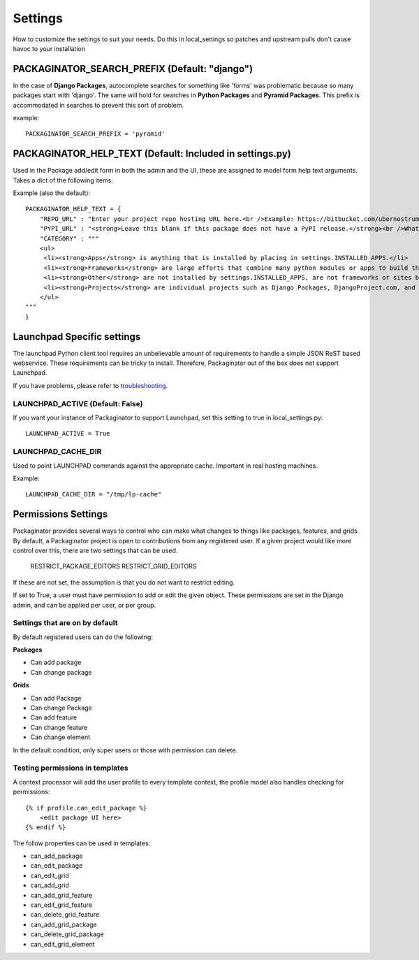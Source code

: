 ========
Settings
========

How to customize the settings to suit your needs. Do this in local_settings so patches and upstream pulls don't cause havoc to your installation

PACKAGINATOR_SEARCH_PREFIX (Default: "django")
==============================================

In the case of **Django Packages**, autocomplete searches for something like 'forms' was problematic because so many packages start with 'django'. The same will hold for searches in **Python Packages** and **Pyramid Packages**. This prefix is accommodated
in searches to prevent this sort of problem.

example::

    PACKAGINATOR_SEARCH_PREFIX = 'pyramid'

PACKAGINATOR_HELP_TEXT (Default: Included in settings.py)
=========================================================

Used in the Package add/edit form in both the admin and the UI, these are assigned to model form help text arguments. Takes a dict of the following items:

Example (also the default)::

    PACKAGINATOR_HELP_TEXT = {
        "REPO_URL" : "Enter your project repo hosting URL here.<br />Example: https://bitbucket.com/ubernostrum/django-registration",
        "PYPI_URL" : "<strong>Leave this blank if this package does not have a PyPI release.</strong><br />What PyPI uses to index your package. <br />Example: django-registration",
        "CATEGORY" : """
        <ul>
         <li><strong>Apps</strong> is anything that is installed by placing in settings.INSTALLED_APPS.</li>
         <li><strong>Frameworks</strong> are large efforts that combine many python modules or apps to build things like Pinax.</li>
         <li><strong>Other</strong> are not installed by settings.INSTALLED_APPS, are not frameworks or sites but still help Django in some way.</li>
         <li><strong>Projects</strong> are individual projects such as Django Packages, DjangoProject.com, and others.</li>
        </ul>
    """
    }

Launchpad Specific settings
===========================

The launchpad Python client tool requires an unbelievable amount of requirements to handle a simple JSON ReST based webservice. These requirements can be tricky to install. Therefore, Packaginator out of the box does not support Launchpad.

If you have problems, please refer to troubleshooting_.

LAUNCHPAD_ACTIVE (Default: False)
---------------------------------

If you want your instance of Packaginator to support Launchpad, set this setting to true in local_settings.py::

    LAUNCHPAD_ACTIVE = True

LAUNCHPAD_CACHE_DIR
-------------------

Used to point LAUNCHPAD commands against the appropriate cache. Important in real hosting machines.

Example::

    LAUNCHPAD_CACHE_DIR = "/tmp/lp-cache"

Permissions Settings
====================

Packaginator provides several ways to control who can make what changes to
things like packages, features, and grids. By default, a Packaginator project
is open to contributions from any registered user. If a given project would
like more control over this, there are two settings that can be used.

    RESTRICT_PACKAGE_EDITORS
    RESTRICT_GRID_EDITORS

If these are not set, the assumption is that you do not want to restrict
editing.

If set to True, a user must have permission to add or edit the given object.
These permissions are set in the Django admin, and can be applied per user, or per group.

Settings that are on by default
-------------------------------

By default registered users can do the following:

**Packages**

* Can add package
* Can change package

**Grids**

* Can add Package
* Can change Package
* Can add feature
* Can change feature
* Can change element

In the default condition, only super users or those with permission can delete.

Testing permissions in templates
--------------------------------

A context processor will add the user profile to every template context, the
profile model also handles checking for permissions::

    {% if profile.can_edit_package %}
        <edit package UI here>
    {% endif %}

The follow properties can be used in templates:

* can_add_package
* can_edit_package
* can_edit_grid
* can_add_grid
* can_add_grid_feature
* can_edit_grid_feature
* can_delete_grid_feature
* can_add_grid_package
* can_delete_grid_package
* can_edit_grid_element

.. _troubleshooting: troubleshooting.html    

